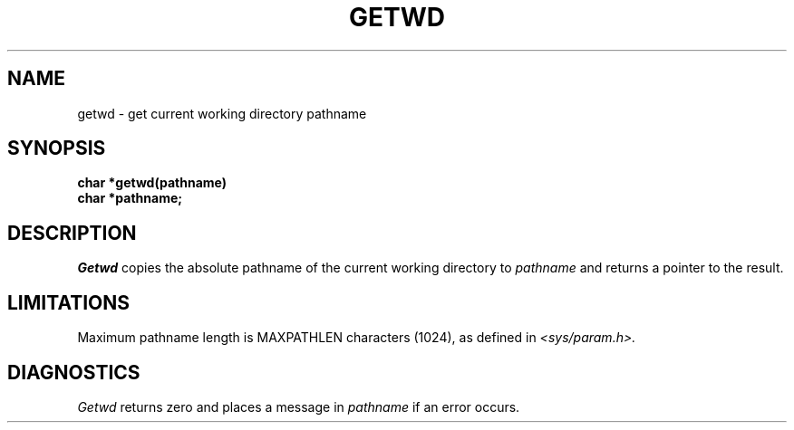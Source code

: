.\" Copyright (c) 1983 Regents of the University of California.
.\" All rights reserved.  The Berkeley software License Agreement
.\" specifies the terms and conditions for redistribution.
.\"
.\"	@(#)getwd.3	6.2 (Berkeley) 5/12/86
.\"
.TH GETWD 3 "May 12, 1986"
.UC 5
.SH NAME
getwd \- get current working directory pathname
.SH SYNOPSIS
.nf
.B char *getwd(pathname)
.B char *pathname;
.fi
.SH DESCRIPTION
.I Getwd
copies the absolute pathname of the current working directory to
.I pathname
and returns a pointer to the result.
.SH LIMITATIONS
Maximum pathname length is MAXPATHLEN characters (1024),
as defined in
.I <sys/param.h>.
.SH DIAGNOSTICS
.I Getwd
returns zero and places a message in
.I pathname
if an error occurs.
